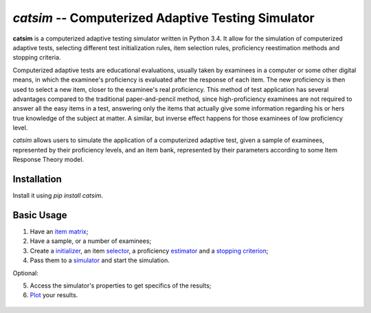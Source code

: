`catsim` -- Computerized Adaptive Testing Simulator
===================================================

.. image:: https://travis-ci.org/douglasrizzo/catsim.svg?branch=master
    :target: https://travis-ci.org/douglasrizzo/catsim:
    :alt: Build Status

.. image:: https://coveralls.io/repos/github/douglasrizzo/catsim/badge.svg?branch=master
    :target: https://coveralls.io/github/douglasrizzo/catsim?branch=master
    :alt: Test Coverage

.. image:: https://badge.fury.io/py/catsim.svg
    :target: https://badge.fury.io/py/catsim
    :alt: Latest Version

.. image:: https://landscape.io/github/douglasrizzo/catsim/master/landscape.svg?style=flat
   :target: https://landscape.io/github/douglasrizzo/catsim/master
   :alt: Code Health

.. image:: https://requires.io/github/douglasrizzo/catsim/requirements.svg?branch=master
 :target: https://requires.io/github/douglasrizzo/catsim/requirements/?branch=master
 :alt: Requirements Status

**catsim** is a computerized adaptive testing simulator written in Python 3.4. It allow for the simulation of computerized adaptive tests, selecting different test initialization rules, item selection rules, proficiency reestimation methods and stopping criteria.

Computerized adaptive tests are educational evaluations, usually taken by examinees in a computer or some other digital means, in which the examinee's proficiency is evaluated after the response of each item. The new proficiency is then used to select a new item, closer to the examinee's real proficiency. This method of test application has several advantages compared to the traditional paper-and-pencil method, since high-proficiency examinees are not required to answer all the easy items in a test, answering only the items that actually give some information regarding his or hers true knowledge of the subject at matter. A similar, but inverse effect happens for those examinees of low proficiency level.

*catsim* allows users to simulate the application of a computerized adaptive test, given a sample of examinees, represented by their proficiency levels, and an item bank, represented by their parameters according to some Item Response Theory model.

Installation
------------

Install it using `pip install catsim`.

Basic Usage
-----------

1. Have an `item matrix <https://douglasrizzo.github.io/catsim/item_matrix.html>`_;
2. Have a sample, or a number of examinees;
3. Create a `initializer <https://douglasrizzo.github.io/catsim/initialization.html>`_, an item `selector <https://douglasrizzo.github.io/catsim/selection.html>`_, a proficiency `estimator <https://douglasrizzo.github.io/catsim/estimation.html>`_ and a `stopping criterion <https://douglasrizzo.github.io/catsim/stopping.html>`_;
4. Pass them to a `simulator <https://douglasrizzo.github.io/catsim/simulation.html>`_ and start the simulation.

Optional:

5. Access the simulator's properties to get specifics of the results;
6. `Plot <https://douglasrizzo.github.io/catsim/plot.html>`_ your results.

 .. code-block:: python
     :linenos:

     from catsim.initialization import RandomInitializer
     from catsim.selection import MaxInfoSelector
     from catsim.reestimation import HillClimbingEstimator
     from catsim.stopping import MaxItemStopper
     from catsim.cat import generate_item_bank
     initializer = RandomInitializer()
     selector = MaxInfoSelector()
     estimator = HillClimbingEstimator()
     stopper = MaxItemStopper(20)
     Simulator(generate_item_bank(100), 10).simulate(initializer, selector, estimator, stopper)
